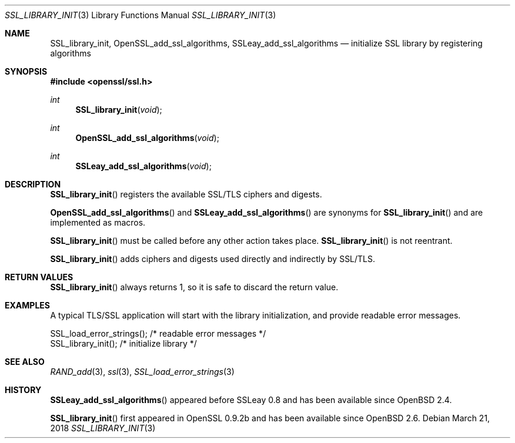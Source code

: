 .\"	$OpenBSD: SSL_library_init.3,v 1.3 2018/03/21 05:07:04 schwarze Exp $
.\"	OpenSSL b97fdb57 Nov 11 09:33:09 2016 +0100
.\"
.\" This file was written by Lutz Jaenicke <jaenicke@openssl.org>.
.\" Copyright (c) 2000, 2006, 2010 The OpenSSL Project.  All rights reserved.
.\"
.\" Redistribution and use in source and binary forms, with or without
.\" modification, are permitted provided that the following conditions
.\" are met:
.\"
.\" 1. Redistributions of source code must retain the above copyright
.\"    notice, this list of conditions and the following disclaimer.
.\"
.\" 2. Redistributions in binary form must reproduce the above copyright
.\"    notice, this list of conditions and the following disclaimer in
.\"    the documentation and/or other materials provided with the
.\"    distribution.
.\"
.\" 3. All advertising materials mentioning features or use of this
.\"    software must display the following acknowledgment:
.\"    "This product includes software developed by the OpenSSL Project
.\"    for use in the OpenSSL Toolkit. (http://www.openssl.org/)"
.\"
.\" 4. The names "OpenSSL Toolkit" and "OpenSSL Project" must not be used to
.\"    endorse or promote products derived from this software without
.\"    prior written permission. For written permission, please contact
.\"    openssl-core@openssl.org.
.\"
.\" 5. Products derived from this software may not be called "OpenSSL"
.\"    nor may "OpenSSL" appear in their names without prior written
.\"    permission of the OpenSSL Project.
.\"
.\" 6. Redistributions of any form whatsoever must retain the following
.\"    acknowledgment:
.\"    "This product includes software developed by the OpenSSL Project
.\"    for use in the OpenSSL Toolkit (http://www.openssl.org/)"
.\"
.\" THIS SOFTWARE IS PROVIDED BY THE OpenSSL PROJECT ``AS IS'' AND ANY
.\" EXPRESSED OR IMPLIED WARRANTIES, INCLUDING, BUT NOT LIMITED TO, THE
.\" IMPLIED WARRANTIES OF MERCHANTABILITY AND FITNESS FOR A PARTICULAR
.\" PURPOSE ARE DISCLAIMED.  IN NO EVENT SHALL THE OpenSSL PROJECT OR
.\" ITS CONTRIBUTORS BE LIABLE FOR ANY DIRECT, INDIRECT, INCIDENTAL,
.\" SPECIAL, EXEMPLARY, OR CONSEQUENTIAL DAMAGES (INCLUDING, BUT
.\" NOT LIMITED TO, PROCUREMENT OF SUBSTITUTE GOODS OR SERVICES;
.\" LOSS OF USE, DATA, OR PROFITS; OR BUSINESS INTERRUPTION)
.\" HOWEVER CAUSED AND ON ANY THEORY OF LIABILITY, WHETHER IN CONTRACT,
.\" STRICT LIABILITY, OR TORT (INCLUDING NEGLIGENCE OR OTHERWISE)
.\" ARISING IN ANY WAY OUT OF THE USE OF THIS SOFTWARE, EVEN IF ADVISED
.\" OF THE POSSIBILITY OF SUCH DAMAGE.
.\"
.Dd $Mdocdate: March 21 2018 $
.Dt SSL_LIBRARY_INIT 3
.Os
.Sh NAME
.Nm SSL_library_init ,
.Nm OpenSSL_add_ssl_algorithms ,
.Nm SSLeay_add_ssl_algorithms
.Nd initialize SSL library by registering algorithms
.Sh SYNOPSIS
.In openssl/ssl.h
.Ft int
.Fn SSL_library_init void
.Ft int
.Fn OpenSSL_add_ssl_algorithms void
.Ft int
.Fn SSLeay_add_ssl_algorithms void
.Sh DESCRIPTION
.Fn SSL_library_init
registers the available SSL/TLS ciphers and digests.
.Pp
.Fn OpenSSL_add_ssl_algorithms
and
.Fn SSLeay_add_ssl_algorithms
are synonyms for
.Fn SSL_library_init
and are implemented as macros.
.Pp
.Fn SSL_library_init
must be called before any other action takes place.
.Fn SSL_library_init
is not reentrant.
.Pp
.Fn SSL_library_init
adds ciphers and digests used directly and indirectly by SSL/TLS.
.Sh RETURN VALUES
.Fn SSL_library_init
always returns 1, so it is safe to discard the return value.
.Sh EXAMPLES
A typical TLS/SSL application will start with the library initialization, and
provide readable error messages.
.Bd -literal
SSL_load_error_strings();                /* readable error messages */
SSL_library_init();                      /* initialize library */
.Ed
.Sh SEE ALSO
.Xr RAND_add 3 ,
.Xr ssl 3 ,
.Xr SSL_load_error_strings 3
.Sh HISTORY
.Fn SSLeay_add_ssl_algorithms
appeared before SSLeay 0.8 and has been available since
.Ox 2.4 .
.Pp
.Fn SSL_library_init
first appeared in OpenSSL 0.9.2b and has been available since
.Ox 2.6 .
